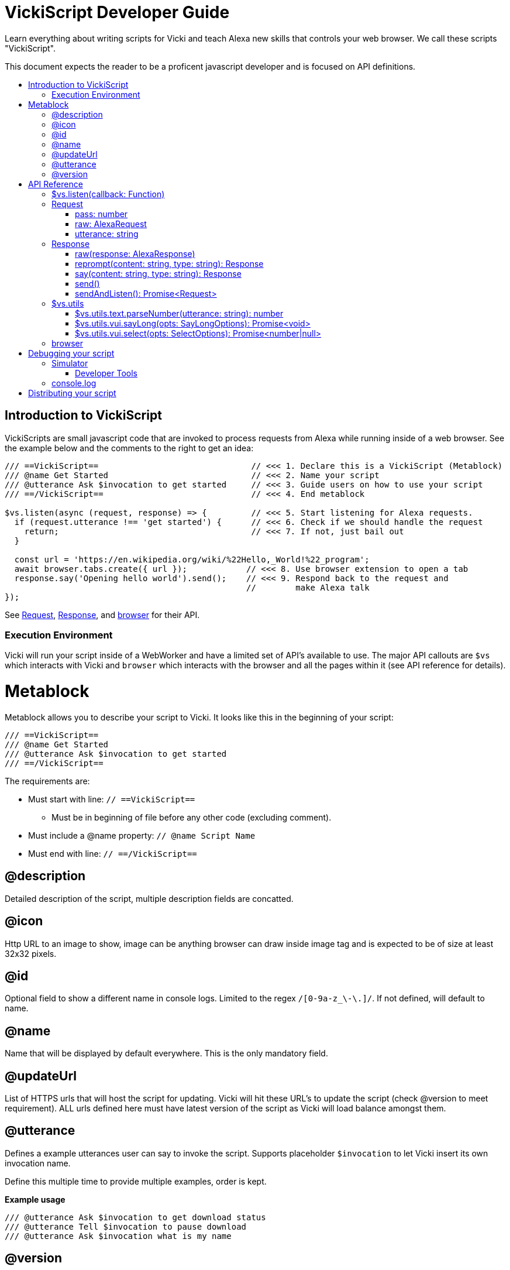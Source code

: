 ifdef::env-github[]
:tip-caption: :bulb:
:note-caption: :information_source:
:important-caption: :heavy_exclamation_mark:
:caution-caption: :fire:
:warning-caption: :warning:
endif::[]
:toc:
:toc-placement!:
:toclevels: 3
:toc-title:
:args: Input/Output
:example: Example usage

= VickiScript Developer Guide

Learn everything about writing scripts for Vicki and teach Alexa new skills that controls your web browser.
We call these scripts "VickiScript".

This document expects the reader to be a proficent javascript developer and is focused on API definitions.

toc::[]

==  Introduction to VickiScript
VickiScripts are small javascript code that are invoked to process requests from Alexa while running inside of a web browser. See the example below and the comments to the right to get an idea:

```javascript
/// ==VickiScript==                               // <<< 1. Declare this is a VickiScript (Metablock)
/// @name Get Started                             // <<< 2. Name your script
/// @utterance Ask $invocation to get started     // <<< 3. Guide users on how to use your script
/// ==/VickiScript==                              // <<< 4. End metablock

$vs.listen(async (request, response) => {         // <<< 5. Start listening for Alexa requests.
  if (request.utterance !== 'get started') {      // <<< 6. Check if we should handle the request
    return;                                       // <<< 7. If not, just bail out
  }

  const url = 'https://en.wikipedia.org/wiki/%22Hello,_World!%22_program';
  await browser.tabs.create({ url });            // <<< 8. Use browser extension to open a tab
  response.say('Opening hello world').send();    // <<< 9. Respond back to the request and
                                                 //        make Alexa talk
});
```

See link:#request[Request], link:#response[Response], and link:#browser[browser] for their API.

===  Execution Environment
Vicki will run your script inside of a WebWorker and have a limited set of API's available to use. The major API callouts are `$vs` which interacts with Vicki and `browser` which interacts with the browser and all the pages within it (see API reference for details).

=  Metablock
Metablock allows you to describe your script to Vicki. It looks like this in the beginning of your script:
```javascript
/// ==VickiScript==
/// @name Get Started
/// @utterance Ask $invocation to get started
/// ==/VickiScript==
```

The requirements are:

* Must start with line: `// ==VickiScript==`
** Must be in beginning of file before any other code (excluding comment).
* Must include a @name property: `// @name Script Name`
* Must end with line: `// ==/VickiScript==`

==  @description
Detailed description of the script, multiple description fields are concatted.

==  @icon
Http URL to an image to show, image can be anything browser can draw inside image tag and is expected to be of size at least 32x32 pixels.

==  @id
Optional field to show a different name in console logs. Limited to the regex `/[0-9a-z_\-\.]/`. If not defined, will default to name.

==  @name
Name that will be displayed by default everywhere. This is the only mandatory field.


==  @updateUrl
List of HTTPS urls that will host the script for updating. Vicki will hit these URL's to update the script (check @version to meet requirement). ALL urls defined here must have latest version of the script as Vicki will load balance amongst them.


==  @utterance
Defines a example utterances user can say to invoke the script. Supports placeholder `$invocation` to let Vicki insert its own invocation name.

Define this multiple time to provide multiple examples, order is kept.

*{example}*
```javascript
/// @utterance Ask $invocation to get download status
/// @utterance Tell $invocation to pause download
/// @utterance Ask $invocation what is my name
```

==  @version
Integer value defining the current version number of this file. Defaults to 1.

When you want users to update the script, this number must be defined and incremented.

=  API Reference
==  $vs.listen(callback: Function)
Start listening for Alexa requests, the callback is invoked once per request session.
It will not be invoked if user responds back to a query from Vicki that was requested by a script.

*Callback {args}*

Callback Function: `(request: link:#request[Request], response: link:#response[Response]): Promise<void>`

> `request: link:#request[Request]` - Request to be processed.
>
> `response: link:#response[Response]` - Response to send back to Alexa.
>
> Return a promise for when execution is complete. The promise should only be fulfilled after no further response is expected.

*{example}*
```javascript
$vs.listen(async (request, response) => {
  if (request.utterance !== 'hello world') {
    return;
  }

  response.say('hello!').send();
});
```

==  Request


===  pass: number
When all scripts skip a request then another pass is done on all the scripts with the pass number incremented. This allows scripts to lower their threshold for processing a request.

There are a total of 3 passes, first pass is 0.

*{example}*
```javascript
if (request.pass === 0 && request.utterance === 'hello world') {
  console.log('matched!');
} else if (request.pass > 0 && request.startsWith('hello ')) {
  console.log('good enough!');
}
```

===  raw: link:https://developer.amazon.com/docs/custom-skills/request-and-response-json-reference.html#request-body-syntax[AlexaRequest]

Raw packet from Alexa on what the users request was. See Amazon Alexa's documentation on the specification.

See Alexa's link:https://developer.amazon.com/docs/custom-skills/request-and-response-json-reference.html#request-body-syntax[Request and Response JSON Reference]` for the request API.

*{example}*
```javascript
if (request.raw.request.type === 'LaunchRequest') {
  console.log('Received a launch request');
}
```

===  utterance: string
The parsed utterance that user requested, this will be a stripped down version of what user says. It will always be lowercased and trimmed of outer white spaces. If user says `Alexa ask web browser to scroll down` then the utterance might be `scroll down`.

This may be an empty string if Alexa interpreted the utterance as a special intent, for example if the user says `Stop`.

Things to consider while reading this property:

. A phonetically pronounced sound may have different meaning based on context, and Alexa might return an unexpected text. For example "right" and "write" sounds the same and it's unpredictable which one is returned.
. User can say ask the same things in different ways, even after being trained. Eg:
   - `Alexa ask web browser what is my download status?`
   - `Alexa tell web browser to get my download status.`
   - `Alexa ask web browser what am I downloading?`
   - `Alexa ask web browser am I downloading anything?`

*{example}*
```javascript
// Use regex to support many variations of what user might say
const match = request.utterance.match(/^scroll (?:to the )?(down|up|bottom|top)$/);
if (match) {
  console.log(`Requested to scroll to ${match[1]}`);
}
```

==  Response
=== raw(response: link:https://developer.amazon.com/docs/custom-skills/request-and-response-json-reference.html#response-format[AlexaResponse])
Send a response back using packet that Alexa understands.

See Alexa's link:https://developer.amazon.com/docs/custom-skills/request-and-response-json-reference.html#response-format[Request and Response JSON Reference]` for the response API.


*{example}*
```javascript
response.raw({
  version: "1.0",
  response: {
    outputSpeech: {
    type: "PlainText",
    text: "My raw response"
    },
    shouldEndSession: true
  }
});
```


===  reprompt(content: string, type: string): link:#response[Response]
Same as *say* but used for reprompt if user doesn't respond during a sendAndListen.

*{args}*

> `content: string` - Content of what to say. Be aware that final payload must be less than 6000 bytes.
>
> `type: string` - Type of content, supported values: 'PlainText', 'SSML'. Defaults to 'PlainText'.
>
> Returns `link:#response[Response]`, same instance to enable chaining.

*{example}*

See *sendAndListen*.

===  say(content: string, type: string): link:#response[Response]
Sets what to verbally say on a response when send is invoked.

See documentation for SSML in Alexa's link:https://developer.amazon.com/docs/custom-skills/speech-synthesis-markup-language-ssml-reference.html[Speech Synthesis Markup Language Reference].

*{args}*

> `content: string` - Content of what to say. Be aware that final payload must be less than 6000 bytes.
>
> `type: string` - Type of content, supported values: 'PlainText', 'SSML'. Defaults to 'PlainText'.
>
> Returns `link:#response[Response]`, same instance to enable chaining.

*{example}*
```javascript
// Say hello
response.say('Hello!').send();

// Say hello with a pause using SSML.
response.say('<speak>Hello <break time="2s"/> World!</speak>', 'SSML').send();
```

===  send()
Send a response back to Alexa, this will end the session. Setup what content to send back by calling <b>say</b> before invoking this.

*{example}*
```javascript
if (request.utterance === 'hello world') {
  return response.say('hello!').send();
}
```

===  sendAndListen(): Promise<link:#request[Request]>
Sends a prompt back to Alexa and waits for user to respond back. Setup what content to send back by calling *say* and *reprompt* before invoking this.

After the promise is fulfilled, this response object is reset and a response becomes pending.

*{args}*

> Returns `Promise<link:#request[Request]>` which contains the users response. If user does not respond, it's still considered a request with cancel intent. The promise is fulfilled when user responds back.

*{example}*
```javascript
if (request.utterance !== 'knock knock') {
  return;
}

request = await response
  .say('who is there?')
  .reprompt('I said who is there?')
  .sendAndListen();

// At this point the request is the response back from the user
// and the same response object is expecting a new send.
if (request.utterance === 'vicki') {
  response.say('come on in!').send();
} else {
  response.say(`${request.utterance} who?`).send();
}
```

==  $vs.utils
Pre-packaged set of helper functions to help write scripts.

===  $vs.utils.text.parseNumber(utterance: string): number
Parse a numerical value from an utterance.

*{args}*

> `utterance: string` - Utterance to parse for number
>
> Returns number from a utterance string, returns NaN if a number is not found.

*{example}*
```javascript
const utterance = "five hundred and eleven";
const num = $vs.utils.text.parseNumber(utterance);
console.log(num); // Will log 511
```

===  $vs.utils.vui.sayLong(opts: SayLongOptions): Promise<void>

Because Response.say has a upper limit, longer responses can be made using this. There is no upper bound here, Alexa will be sent the long string in chunks.

*{args}*

SayLongOptions properties:

> `content: string` - Content to respond back, no size limit. Only PlainText, no SSML allowed.
>
> `response: link:#response[Response]` - Response object to use.
>
> `prompt: string` - Optional. Prompt for continuation.
>
> `reprompt: string` - Optional. Reprompt for continuation.

Promise returns only after all communcation ends.

===  $vs.utils.vui.select(opts: SelectOptions): Promise<number|null>
Give the user a list of strings to pick from by displaying it onto the UI.

*{args}*

SelectOptions properties:

> `response: link:#response[Response]` - Response object to use.
>
> `tabId: number` - ID of the tab to show the select UI in. This can be
acquired from browser extensions api.
>
> `options: string[]` - Array of options to show to the user in the UI.
>
> `prompt: string` - Optional. What to verbally ask when showing the select options.
>
> `reprompt: string` - Optional. Same as prompt but for the reprompt.
>
> `title - string` - Optional. Title to show on the UI.

A promise that is fulfilled after the user responds or fails to respond. The promise returns the index of the option that was selected on success, or null on failure cases.

==  browser
Limited set of Web Extensions API is available within the execution environment. This enables you to interact with the browser. This is the same as chrome's extension API but with Promise instead of callback and `browser` instead of `chrome` as the ingress.

Supported namespaces:

* bookmarks
* downloads
* history
* sessions
* storage
* system
* tabs
* topSites
* webNavigation
* windows

See API reference from others to learn more:

* link:https://developer.chrome.com/extensions/api_index[Chrome Extensions API reference]
* link:https://developer.mozilla.org/en-US/Add-ons/WebExtensions/API[Firefox Web Extensions API reference]

*{example}*
```javascript
// Reload the focused tab
const tab = (await browser.tabs.query({ active: true, currentWindow: true }))[0];
if (!tab) {
  return;
}

await browser.tabs.reload(tab.id, { bypassCache: true });
```

Note: Vicki is proxying all requests to browser and thus some API's may misbehave, do let us know.

=  Debugging your script

==  Simulator
You can launch a request simulator when editing your script. This helps simulate user utterance through text as if Alexa had requested them while also enabling you to always focus on a tab before execution if necessary.

Unfortunately, your console logs won't show up in the simulator, use your browsers developer tools for that.

===  Developer Tools
Use your browsers developer tools to debug your vickiscript, it will show up as a WebWorker inside Vicki's background page.

*On Chrome*

. Open your web browser to link:chrome://extensions/[chrome://extensions/]
. Under "Vicki" and next to "Inspect views:", click "res/html/background.html"
. Your script will be loaded and logging. Search for your scripts name in the console to see where it's files are hosted.

==  console.log
You can see all your `console.log` by following the Developer Tools instruction. `console.log` will always prefix the name of your script in the log, this will help you distinguish it from other scripts that Vicki is running.

=  Distributing your script
Vicki does not have an official script distribution portal; however it does make it easy to share a script with others. Just store your script with the suffix ".vicki.js" and share it on the internet. Whenever a ".vicki.js" file is opened in the web browser, Vicki will prompt the user to install it.

Feel free to share your script on popular code repository sites like github.
